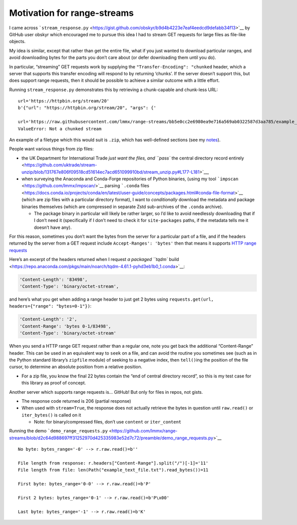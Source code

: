 Motivation for range-streams
============================

I came across
```stream_response.py`` <https://gist.github.com/obskyr/b9d4b4223e7eaf4eedcd9defabb34f13>`__
by GitHub user obskyr which encouraged me to pursue this idea I had to
stream GET requests for large files as file-like objects.

My idea is similar, except that rather than get the entire file, what if
you just wanted to download particular ranges, and avoid downloading
bytes for the parts you don’t care about (or defer downloading them
until you do).

In particular, “streaming” GET requests work by supplying the
``"Transfer-Encoding": "chunked`` header, which a server that supports
this transfer encoding will respond to by returning ‘chunks’. If the
server doesn’t support this, but does support range requests, then it
should be possible to achieve a similar outcome with a little effort.

Running ``stream_response.py`` demonstrates this by retrieving a
chunk-capable and chunk-less URL:

::

   url='https://httpbin.org/stream/20'
   b'{"url": "https://httpbin.org/stream/20", "args": {'

   url='https://raw.githubusercontent.com/lmmx/range-streams/bb5e0cc2e6980ea9e716a569ab0322587d3aa785/example_text_file.txt'
   ValueError: Not a chunked stream

An example of a filetype which this would suit is ``.zip``, which has
well-defined sections (see my
`notes <https://github.com/lmmx/devnotes/wiki/Structure-of-zip-files>`__).

People want various things from zip files:

-  the UK Department for International Trade `just want the files, and
   ``pass`` the central directory record
   entirely <https://github.com/uktrade/stream-unzip/blob/131767e806f09518cd51614ec7acd651099910bd/stream_unzip.py#L177-L181>`__,
-  when surveying the Anaconda and Conda-Forge repositories of Python
   binaries, (using my tool
   ```impscan`` <https://github.com/lmmx/impscan/>`__ parsing
   ```.conda``
   files <https://docs.conda.io/projects/conda/en/latest/user-guide/concepts/packages.html#conda-file-format>`__
   (which are zip files with a particular directory format), I want to
   *conditionally* download the metadata and package binaries themselves
   (which are compressed in separate Zstd sub-archives of the ``.conda``
   archive).

   -  The package binary in particular will likely be rather larger, so
      I’d like to avoid needlessly downloading that if I don’t need it
      (specifically if I don’t need to check it for ``site-packages``
      paths, if the metadata tells me it doesn’t have any).

For this reason, sometimes you don’t want the bytes from the server for
a particular part of a file, and if the headers returned by the server
from a GET request include ``Accept-Ranges': 'bytes'`` then that means
it supports `HTTP range
requests <https://developer.mozilla.org/en-US/docs/Web/HTTP/Range_requests>`__

Here’s an excerpt of the headers returned when I request `a packaged
``tqdm``
build <https://repo.anaconda.com/pkgs/main/noarch/tqdm-4.61.1-pyhd3eb1b0_1.conda>`__:

.. code:: py

    'Content-Length': '83498',
    'Content-Type': 'binary/octet-stream',

and here’s what you get when adding a range header to just get 2 bytes
using ``requests.get(url, headers={"range": "bytes=0-1"})``:

.. code:: py

    'Content-Length': '2',
    'Content-Range': 'bytes 0-1/83498',
    'Content-Type': 'binary/octet-stream'

When you send a HTTP range GET request rather than a regular one, note
you get back the additional “Content-Range” header. This can be used in
an equivalent way to ``seek`` on a file, and can avoid the routine you
sometimes see (such as in the Python standard library’s ``zipfile``
module) of seeking to a negative index, then ``tell()``\ ing the
position of the file cursor, to determine an absolute position from a
relative position.

-  For a zip file, you know the final 22 bytes contain the “end of
   central directory record”, so this is my test case for this library
   as proof of concept.

Another server which supports range requests is… GitHub! But only for
files in repos, not gists.

-  The response code returned is 206 (partial response)
-  When used with ``stream=True``, the response does not actually
   retrieve the bytes in question until ``raw.read()`` or
   ``iter_bytes()`` is called on it

   -  Note: for binary/compressed files, don’t use ``content`` or
      ``iter_content``

Running the demo
```demo_range_requests.py`` <https://github.com/lmmx/range-streams/blob/d2c64d988697ff31252970d425335983e52d7c72/preamble/demo_range_requests.py>`__

::

   No byte: bytes_range='-0' --> r.raw.read()=b''

   File length from response: r.headers["Content-Range"].split("/")[-1]='11'
   File length from file: len(Path("example_text_file.txt").read_bytes())=11

   First byte: bytes_range='0-0' --> r.raw.read()=b'P'

   First 2 bytes: bytes_range='0-1' --> r.raw.read()=b'P\x00'

   Last byte: bytes_range='-1' --> r.raw.read()=b'K'
